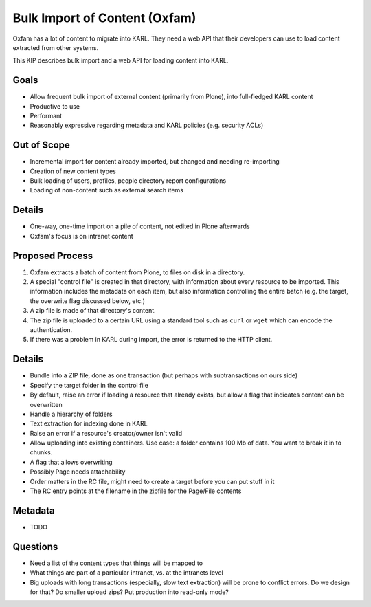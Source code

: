 ==============================
Bulk Import of Content (Oxfam)
==============================

Oxfam has a lot of content to migrate into KARL. They need a web API
that their developers can use to load content extracted from other
systems.

This KIP describes bulk import and a web API for loading content into
KARL.

Goals
=====

- Allow frequent bulk import of external content (primarily from Plone),
  into full-fledged KARL content

- Productive to use

- Performant

- Reasonably expressive regarding metadata and KARL policies (e.g.
  security ACLs)

Out of Scope
============

- Incremental import for content already imported,
  but changed and needing re-importing

- Creation of new content types

- Bulk loading of users, profiles, people directory report
  configurations

- Loading of non-content such as external search items


Details
=======

- One-way, one-time import on a pile of content, not edited in Plone
  afterwards

- Oxfam's focus is on intranet content

Proposed Process
================

#. Oxfam extracts a batch of content from Plone, to files on disk in a
   directory.

#. A special "control file" is created in that directory,
   with information about every resource to be imported. This
   information includes the metadata on each item,
   but also information controlling the entire batch (e.g. the target,
   the overwrite flag discussed below, etc.)

#. A zip file is made of that directory's content.

#. The zip file is uploaded to a certain URL using a standard tool such
   as ``curl`` or ``wget`` which can encode the authentication.

#. If there was a problem in KARL during import, the error is returned
   to the HTTP client.

Details
=======

- Bundle into a ZIP file, done as one transaction (but perhaps with
  subtransactions on ours side)

- Specify the target folder in the control file

- By default, raise an error if loading a resource that already exists,
  but allow a flag that indicates content can be overwritten

- Handle a hierarchy of folders

- Text extraction for indexing done in KARL

- Raise an error if a resource's creator/owner isn't valid

- Allow uploading into existing containers. Use case: a folder contains
  100 Mb of data. You want to break it in to chunks.

- A flag that allows overwriting

- Possibly Page needs attachability

- Order matters in the RC file, might need to create a target before
  you can put stuff in it

- The RC entry points at the filename in the zipfile for the Page/File
  contents

Metadata
========

- TODO

Questions
==========

- Need a list of the content types that things will be mapped to

- What things are part of a particular intranet, vs. at the intranets
  level

- Big uploads with long transactions (especially, slow text extraction)
  will be prone to conflict errors. Do we design for that? Do smaller
  upload zips? Put production into read-only mode?


